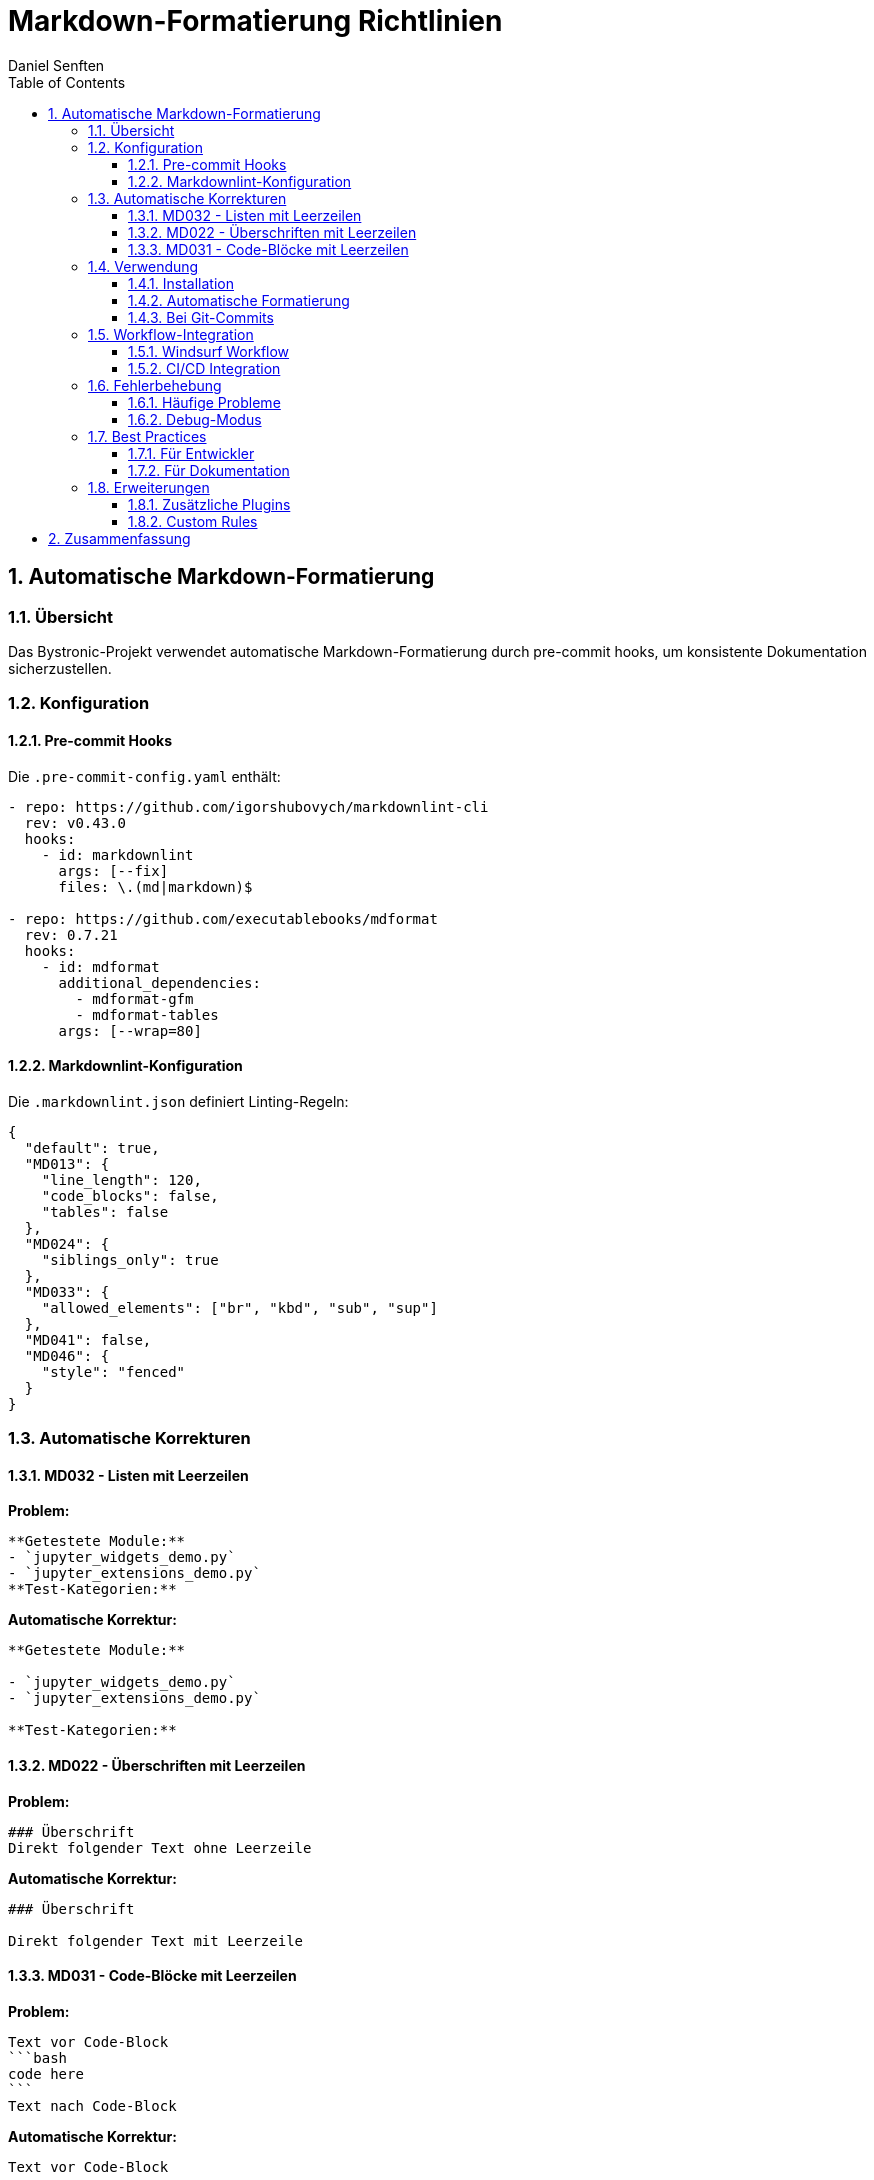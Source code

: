 = Markdown-Formatierung Richtlinien
Daniel Senften
:toc: left
:toclevels: 3
:sectnums:
:icons: font
:source-highlighter: highlightjs

== Automatische Markdown-Formatierung

=== Übersicht

Das Bystronic-Projekt verwendet automatische Markdown-Formatierung durch pre-commit hooks, um konsistente Dokumentation sicherzustellen.

=== Konfiguration

==== Pre-commit Hooks

Die `.pre-commit-config.yaml` enthält:

[source,yaml]
----
- repo: https://github.com/igorshubovych/markdownlint-cli
  rev: v0.43.0
  hooks:
    - id: markdownlint
      args: [--fix]
      files: \.(md|markdown)$

- repo: https://github.com/executablebooks/mdformat
  rev: 0.7.21
  hooks:
    - id: mdformat
      additional_dependencies:
        - mdformat-gfm
        - mdformat-tables
      args: [--wrap=80]
----

==== Markdownlint-Konfiguration

Die `.markdownlint.json` definiert Linting-Regeln:

[source,json]
----
{
  "default": true,
  "MD013": {
    "line_length": 120,
    "code_blocks": false,
    "tables": false
  },
  "MD024": {
    "siblings_only": true
  },
  "MD033": {
    "allowed_elements": ["br", "kbd", "sub", "sup"]
  },
  "MD041": false,
  "MD046": {
    "style": "fenced"
  }
}
----

=== Automatische Korrekturen

==== MD032 - Listen mit Leerzeilen

*Problem:*
[source,markdown]
----
**Getestete Module:**
- `jupyter_widgets_demo.py`
- `jupyter_extensions_demo.py`
**Test-Kategorien:**
----

*Automatische Korrektur:*
[source,markdown]
----
**Getestete Module:**

- `jupyter_widgets_demo.py`
- `jupyter_extensions_demo.py`

**Test-Kategorien:**
----

==== MD022 - Überschriften mit Leerzeilen

*Problem:*
[source,markdown]
----
### Überschrift
Direkt folgender Text ohne Leerzeile
----

*Automatische Korrektur:*
[source,markdown]
----
### Überschrift

Direkt folgender Text mit Leerzeile
----

==== MD031 - Code-Blöcke mit Leerzeilen

*Problem:*
[source,markdown]
----
Text vor Code-Block
```bash
code here
```
Text nach Code-Block
----

*Automatische Korrektur:*
[source,markdown]
----
Text vor Code-Block

```bash
code here
```

Text nach Code-Block
----

=== Verwendung

==== Installation

[source,bash]
----
# Pre-commit hooks installieren
uv run pre-commit install
----

==== Automatische Formatierung

[source,bash]
----
# Alle Markdown-Dateien formatieren
uv run pre-commit run markdownlint --all-files
uv run pre-commit run mdformat --all-files

# Einzelne Datei formatieren
uv run pre-commit run markdownlint --files docs/example.md
uv run pre-commit run mdformat --files docs/example.md
----

==== Bei Git-Commits

Die Hooks laufen automatisch bei jedem `git commit`:

[source,bash]
----
# Normaler Commit - Hooks laufen automatisch
git add .
git commit -m "docs: Update documentation"

# Hooks überspringen (nur in Ausnahmefällen)
git commit --no-verify -m "docs: Emergency fix"
----

=== Workflow-Integration

==== Windsurf Workflow

Der `/markdown-formatting` Workflow automatisiert die Formatierung:

[source,bash]
----
# Workflow ausführen
/markdown-formatting
----

==== CI/CD Integration

Die pre-commit hooks laufen auch in der CI/CD-Pipeline und stellen sicher, dass alle Markdown-Dateien korrekt formatiert sind.

=== Fehlerbehebung

==== Häufige Probleme

*Problem: Hook schlägt fehl*
[source,bash]
----
# Hook-Umgebung neu installieren
uv run pre-commit clean
uv run pre-commit install --install-hooks
----

*Problem: Formatierung überschreibt gewünschte Struktur*
[source,bash]
----
# Spezifische Regeln in .markdownlint.json deaktivieren
{
  "MD032": false  // Listen-Leerzeilen deaktivieren
}
----

==== Debug-Modus

[source,bash]
----
# Verbose Output für Debugging
uv run pre-commit run markdownlint --files file.md --verbose
----

=== Best Practices

==== Für Entwickler

. *Immer pre-commit hooks verwenden* - Installieren Sie die hooks nach dem Klonen
. *Regelmäßig formatieren* - Lassen Sie die Tools die Formatierung übernehmen
. *Nicht manuell formatieren* - Vertrauen Sie auf die automatischen Tools
. *Bei Konflikten* - Passen Sie `.markdownlint.json` an, nicht die Dateien

==== Für Dokumentation

. *Konsistente Struktur* - Verwenden Sie einheitliche Überschriften-Hierarchien
. *Aussagekräftige Listen* - Nutzen Sie Leerzeilen für bessere Lesbarkeit
. *Code-Blöcke* - Immer mit Sprach-Tags für Syntax-Highlighting
. *Tabellen* - Lassen Sie mdformat die Ausrichtung übernehmen

=== Erweiterungen

==== Zusätzliche Plugins

Weitere mdformat-Plugins können hinzugefügt werden:

[source,yaml]
----
additional_dependencies:
  - mdformat-gfm          # GitHub Flavored Markdown
  - mdformat-tables       # Tabellen-Formatierung
  - mdformat-footnote     # Fußnoten-Support
  - mdformat-frontmatter  # YAML Frontmatter
----

==== Custom Rules

Eigene markdownlint-Regeln können in `.markdownlint.json` definiert werden:

[source,json]
----
{
  "custom-rule": {
    "description": "Custom rule description",
    "tags": ["custom"],
    "function": "path/to/custom-rule.js"
  }
}
----

== Zusammenfassung

Die automatische Markdown-Formatierung stellt sicher, dass:

* *MD032-Fehler automatisch behoben werden* - Listen sind immer korrekt formatiert
* *Konsistente Dokumentation* - Alle Markdown-Dateien folgen den gleichen Standards
* *Keine manuelle Arbeit* - Entwickler müssen sich nicht um Formatierung kümmern
* *Qualitätssicherung* - Pre-commit hooks verhindern schlecht formatierte Commits

Mit dieser Konfiguration werden MD032 und andere Markdown-Linting-Probleme automatisch und ohne manuelle Intervention gelöst.
